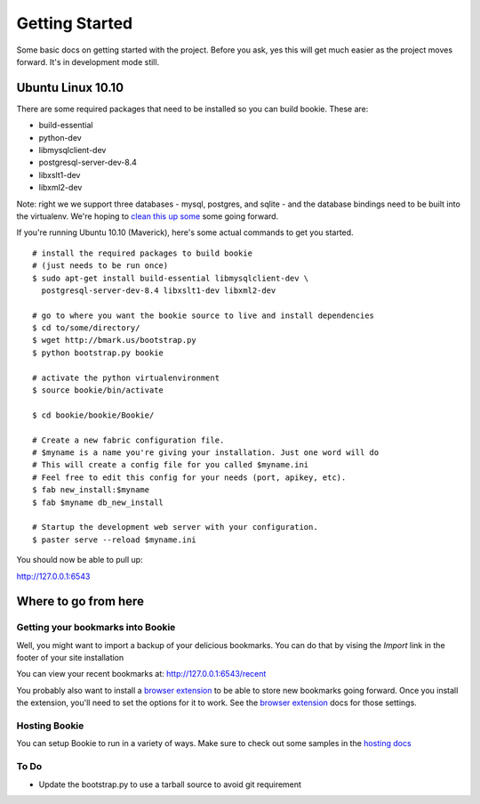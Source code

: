 Getting Started
===============

Some basic docs on getting started with the project. Before you ask, yes this
will get much easier as the project moves forward. It's in development mode
still.

Ubuntu Linux 10.10
------------------

There are some required packages that need to be installed so you can build bookie. These are:

- build-essential
- python-dev
- libmysqlclient-dev
- postgresql-server-dev-8.4
- libxslt1-dev
- libxml2-dev

Note: right we we support three databases - mysql, postgres, and sqlite - and the database bindings need to be built into the virtualenv. We're hoping to `clean this up some`_ some going forward.

If you're running Ubuntu 10.10 (Maverick), here's some actual commands to get you started.

::

  # install the required packages to build bookie
  # (just needs to be run once)
  $ sudo apt-get install build-essential libmysqlclient-dev \
    postgresql-server-dev-8.4 libxslt1-dev libxml2-dev 

  # go to where you want the bookie source to live and install dependencies
  $ cd to/some/directory/
  $ wget http://bmark.us/bootstrap.py
  $ python bootstrap.py bookie

  # activate the python virtualenvironment
  $ source bookie/bin/activate

  $ cd bookie/bookie/Bookie/

  # Create a new fabric configuration file.
  # $myname is a name you're giving your installation. Just one word will do
  # This will create a config file for you called $myname.ini
  # Feel free to edit this config for your needs (port, apikey, etc).
  $ fab new_install:$myname 
  $ fab $myname db_new_install

  # Startup the development web server with your configuration.
  $ paster serve --reload $myname.ini

You should now be able to pull up:

http://127.0.0.1:6543


Where to go from here
---------------------

Getting your bookmarks into Bookie
~~~~~~~~~~~~~~~~~~~~~~~~~~~~~~~~~~~
Well, you might want to import a backup of your delicious bookmarks. You can do
that by vising the *Import* link in the footer of your site installation

You can view your recent bookmarks at: http://127.0.0.1:6543/recent

You probably also want to install a `browser extension`_ to be able to store
new bookmarks going forward. Once you install the extension, you'll need to set
the options for it to work. See the `browser extension`_ docs for those
settings.


Hosting Bookie
~~~~~~~~~~~~~~
You can setup Bookie to run in a variety of ways. Make sure to check out some
samples in the `hosting docs`_


To Do
~~~~~~
- Update the bootstrap.py to use a tarball source to avoid git requirement

.. _`browser extension`: extensions.html
.. _`hosting docs`: hosting.html
.. _`clean this up some`: https://github.com/mitechie/Bookie/issues/37
